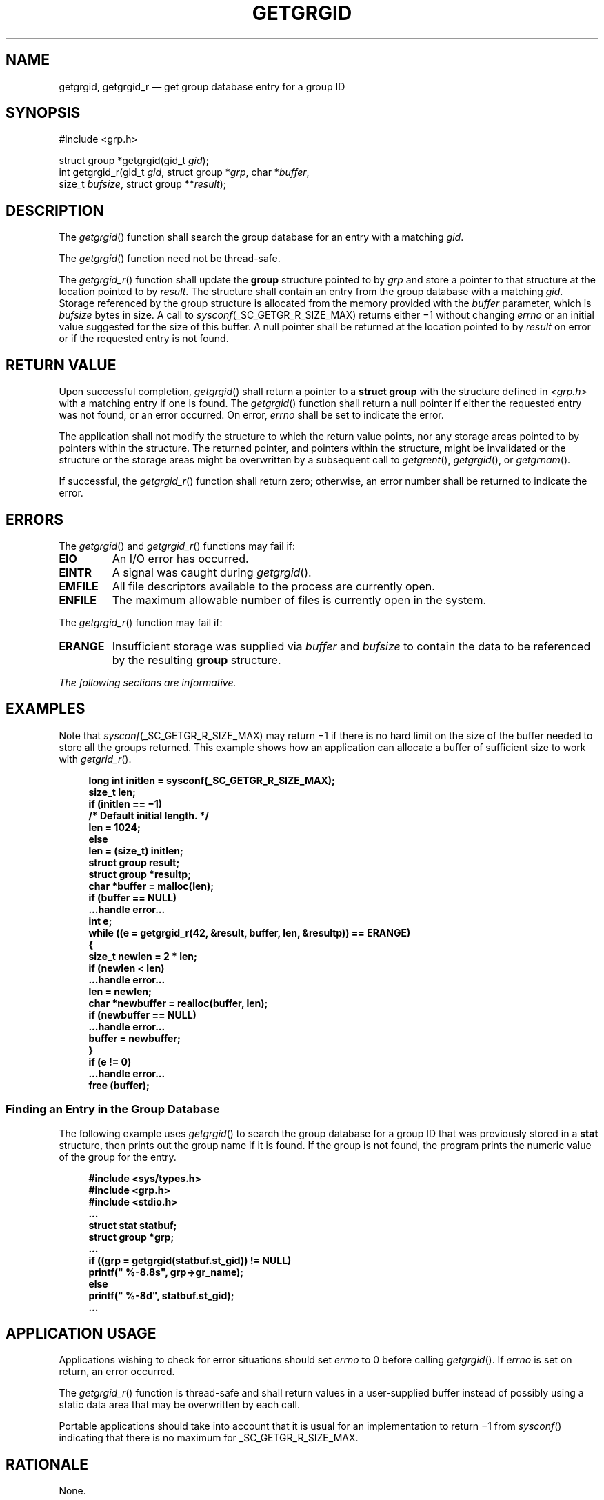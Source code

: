 '\" et
.TH GETGRGID "3" 2013 "IEEE/The Open Group" "POSIX Programmer's Manual"

.SH NAME
getgrgid,
getgrgid_r
\(em get group database entry for a group ID
.SH SYNOPSIS
.LP
.nf
#include <grp.h>
.P
struct group *getgrgid(gid_t \fIgid\fP);
int getgrgid_r(gid_t \fIgid\fP, struct group *\fIgrp\fP, char *\fIbuffer\fP,
    size_t \fIbufsize\fP, struct group **\fIresult\fP);
.fi
.SH DESCRIPTION
The
\fIgetgrgid\fR()
function shall search the group database for an entry with a matching
.IR gid .
.P
The
\fIgetgrgid\fR()
function need not be thread-safe.
.P
The
\fIgetgrgid_r\fR()
function shall update the
.BR group
structure pointed to by
.IR grp
and store a pointer to that structure at the location pointed to by
.IR result .
The structure shall contain an entry from the group database with a
matching
.IR gid .
Storage referenced by the group structure is allocated from the memory
provided with the
.IR buffer
parameter, which is
.IR bufsize
bytes in size. A call to
.IR sysconf (_SC_GETGR_R_SIZE_MAX)
returns either \(mi1 without changing
.IR errno
or an initial value suggested for the size of this buffer.
A null pointer shall be returned at the location pointed to by
.IR result
on error or if the requested entry is not found.
.SH "RETURN VALUE"
Upon successful completion,
\fIgetgrgid\fR()
shall return a pointer to a
.BR "struct group"
with the structure defined in
.IR <grp.h> 
with a matching entry if one is found. The
\fIgetgrgid\fR()
function shall return a null pointer if either the requested entry was
not found, or an error occurred. On error,
.IR errno
shall be set to indicate the error.
.P
The application shall not modify the structure to which the return
value points, nor any storage areas pointed to by pointers within the
structure. The returned pointer, and pointers within the structure,
might be invalidated or the structure or the storage areas might be
overwritten by a subsequent call to
\fIgetgrent\fR(),
\fIgetgrgid\fR(),
or
\fIgetgrnam\fR().
.P
If successful, the
\fIgetgrgid_r\fR()
function shall return zero; otherwise, an error number shall be
returned to indicate the error.
.SH ERRORS
The
\fIgetgrgid\fR()
and
\fIgetgrgid_r\fR()
functions may fail if:
.TP
.BR EIO
An I/O error has occurred.
.TP
.BR EINTR
A signal was caught during
\fIgetgrgid\fR().
.TP
.BR EMFILE
All file descriptors available to the process are currently open.
.TP
.BR ENFILE
The maximum allowable number of files is currently open in the system.
.P
The
\fIgetgrgid_r\fR()
function may fail if:
.TP
.BR ERANGE
Insufficient storage was supplied via
.IR buffer
and
.IR bufsize
to contain the data to be referenced by the resulting
.BR group
structure.
.LP
.IR "The following sections are informative."
.SH EXAMPLES
Note that
.IR sysconf (_SC_GETGR_R_SIZE_MAX)
may return \(mi1 if there is no hard limit on the size of the buffer
needed to store all the groups returned. This example shows how an
application can allocate a buffer of sufficient size to work with
\fIgetgrid_r\fR().
.sp
.RS 4
.nf
\fB
long int initlen = sysconf(_SC_GETGR_R_SIZE_MAX);
size_t len;
if (initlen =\|= \(mi1)
    /* Default initial length. */
    len = 1024;
else
    len = (size_t) initlen;
struct group result;
struct group *resultp;
char *buffer = malloc(len);
if (buffer =\|= NULL)
    ...handle error...
int e;
while ((e = getgrgid_r(42, &result, buffer, len, &resultp)) =\|= ERANGE)
    {
    size_t newlen = 2 * len;
    if (newlen < len)
        ...handle error...
    len = newlen;
    char *newbuffer = realloc(buffer, len);
    if (newbuffer =\|= NULL)
        ...handle error...
    buffer = newbuffer;
    }
if (e != 0)
    ...handle error...
free (buffer);
.fi \fR
.P
.RE
.SS "Finding an Entry in the Group Database"
.P
The following example uses
\fIgetgrgid\fR()
to search the group database for a group ID that was previously stored
in a
.BR stat
structure, then prints out the group name if it is found. If the group
is not found, the program prints the numeric value of the group for the
entry.
.sp
.RS 4
.nf
\fB
#include <sys/types.h>
#include <grp.h>
#include <stdio.h>
\&...
struct stat statbuf;
struct group *grp;
\&...
if ((grp = getgrgid(statbuf.st_gid)) != NULL)
    printf(" %-8.8s", grp->gr_name);
else
    printf(" %-8d", statbuf.st_gid);
\&...
.fi \fR
.P
.RE
.SH "APPLICATION USAGE"
Applications wishing to check for error situations should set
.IR errno
to 0 before calling
\fIgetgrgid\fR().
If
.IR errno
is set on return, an error occurred.
.P
The
\fIgetgrgid_r\fR()
function is thread-safe and shall return values in a user-supplied
buffer instead of possibly using a static data area that may be
overwritten by each call.
.P
Portable applications should take into account that it is usual
for an implementation to return \(mi1 from
\fIsysconf\fR()
indicating that there is no maximum for _SC_GETGR_R_SIZE_MAX.
.SH RATIONALE
None.
.SH "FUTURE DIRECTIONS"
None.
.SH "SEE ALSO"
.IR "\fIendgrent\fR\^(\|)",
.IR "\fIgetgrnam\fR\^(\|)",
.IR "\fIsysconf\fR\^(\|)"
.P
The Base Definitions volume of POSIX.1\(hy2008,
.IR "\fB<grp.h>\fP",
.IR "\fB<sys_types.h>\fP"
.SH COPYRIGHT
Portions of this text are reprinted and reproduced in electronic form
from IEEE Std 1003.1, 2013 Edition, Standard for Information Technology
-- Portable Operating System Interface (POSIX), The Open Group Base
Specifications Issue 7, Copyright (C) 2013 by the Institute of
Electrical and Electronics Engineers, Inc and The Open Group.
(This is POSIX.1-2008 with the 2013 Technical Corrigendum 1 applied.) In the
event of any discrepancy between this version and the original IEEE and
The Open Group Standard, the original IEEE and The Open Group Standard
is the referee document. The original Standard can be obtained online at
http://www.unix.org/online.html .

Any typographical or formatting errors that appear
in this page are most likely
to have been introduced during the conversion of the source files to
man page format. To report such errors, see
https://www.kernel.org/doc/man-pages/reporting_bugs.html .
